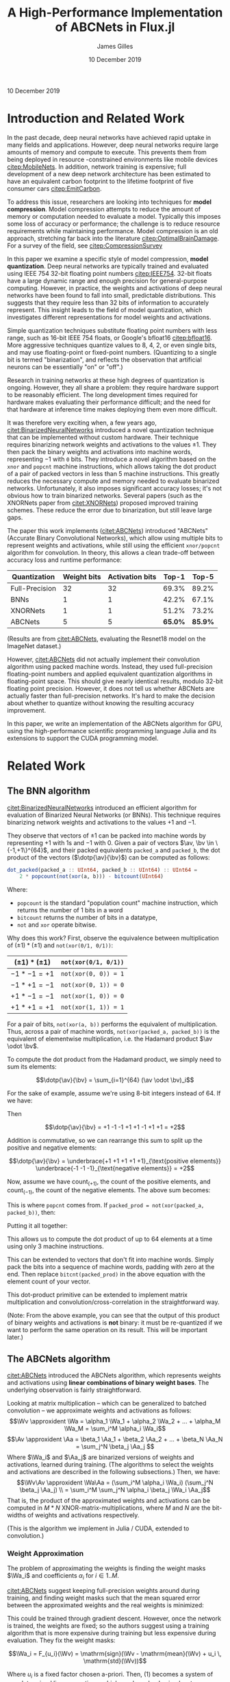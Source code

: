 #+TITLE: A High-Performance Implementation of ABCNets in Flux.jl
#+AUTHOR: James Gilles
#+EMAIL: jhgilles@mit.edu
#+DATE: 10 December 2019
#+OPTIONS: tex:t latex:t
#+STARTUP: latexpreview

#+LATEX_CLASS: article
#+latex_class_options: [12pt]

#+LATEX_HEADER: \ifdefined\orglatexfragmentpreview
#+LATEX_HEADER: \else
#+LATEX_HEADER: \usepackage{iclr2020_conference,times}
#+LATEX_HEADER: \input{math_commands.tex}
#+LATEX_HEADER: \fi

#+LATEX_HEADER: \usepackage{hyperref}
#+LATEX_HEADER: \usepackage{url}

#+LATEX_HEADER: % uhhh
#+LATEX_HEADER: \renewcommand*{\tableofcontents}{}

#+LATEX_HEADER: \newcommand{\xv}[0]{\mathbf{x}}
#+LATEX_HEADER: \newcommand{\yv}[0]{\mathbf{y}}
#+LATEX_HEADER: \newcommand{\zv}[0]{\mathbf{z}}
#+LATEX_HEADER: \newcommand{\fv}[0]{\mathbf{f}}
#+LATEX_HEADER: \newcommand{\J}[0]{\mathbf{J}}
#+LATEX_HEADER: \newcommand{\gv}[0]{\mathbf{g}}
#+LATEX_HEADER: \newcommand{\hv}[0]{\mathbf{h}}
#+LATEX_HEADER: \newcommand{\hxo}[0]{\mathbf{h}_0}
#+LATEX_HEADER: \newcommand{\dd}[1]{\mathrm{d}#1}
#+LATEX_HEADER: \newcommand{\piv}[0]{\boldsymbol{\pi}}
#+LATEX_HEADER: \newcommand{\av}[0]{\mathbf{a}}
#+LATEX_HEADER: \newcommand{\bv}[0]{\mathbf{b}}
#+LATEX_HEADER: \newcommand{\alv}[0]{\mathbf{\alpha}}
#+LATEX_HEADER: \newcommand*{\Oc}[0]{\mathcal{O}}
#+LATEX_HEADER: \newcommand*{\obsint}[1]{\langle #1 \rangle}
#+LATEX_HEADER: \newcommand*{\Wv}[0]{\mathbf{W}}
#+LATEX_HEADER: \newcommand*{\Av}[0]{\mathbf{A}}
#+LATEX_HEADER: \newcommand*{\Wa}[0]{\widetilde{\mathbf{W}}}
#+LATEX_HEADER: \newcommand*{\Aa}[0]{\widetilde{\mathbf{A}}}

#+LATEX_HEADER: \newcommand*{\approxident}{%
#+LATEX_HEADER: \mathrel{\vcenter{\offinterlineskip
#+LATEX_HEADER: \hbox{$\sim$}\vskip-.35ex\hbox{$\sim$}}}}

#+LATEX_HEADER: \usepackage{mathtools}
#+LATEX_HEADER: \DeclarePairedDelimiter\abs{\lvert}{\rvert}%
#+LATEX_HEADER: \DeclarePairedDelimiter\norm{\lVert}{\rVert}%
#+LATEX_HEADER:
#+LATEX_HEADER: % Swap the definition of \abs* and \norm*, so that \abs
#+LATEX_HEADER: % and \norm resizes the size of the brackets, and the
#+LATEX_HEADER: % starred version does not.
#+LATEX_HEADER: \makeatletter
#+LATEX_HEADER: \let\oldabs\abs
#+LATEX_HEADER: \def\abs{\@ifstar{\oldabs}{\oldabs*}}
#+LATEX_HEADER: %
#+LATEX_HEADER: \let\oldnorm\norm
#+LATEX_HEADER: \def\norm{\@ifstar{\oldnorm}{\oldnorm*}}
#+LATEX_HEADER: \makeatother

#+LATEX_HEADER: \newcommand*\lgrad[1]{\overline{#1}}
#+LATEX_HEADER: \newcommand*\tderiv[2]{\frac{\mathrm{d}#1}{\mathrm{d}#2}}
#+LATEX_HEADER: \newcommand*\pderiv[2]{\frac{\partial #1}{\partial #2}}
#+LATEX_HEADER: \newcommand{\NN}[0]{\textsc{nn}}
#+LATEX_HEADER: \newcommand{\transpose}[1]{#1 ^\top}
#+LATEX_HEADER: \newcommand{\dotp}[2]{\transpose{#1} #2}
#+LATEX_HEADER: \newcommand{\hadamard}[0]{\odot}
#+LATEX_HEADER: \renewcommand*{\tableofcontents}[0]{}

#+LATEX_HEADER: \newcommand\steeq{\;\,\stackrel{\mathclap{\mbox{\textsc{ste}}}}{=}\,\;}

#+LATEX_HEADER: \usepackage{ifluatex, ifxetex}
#+LATEX_HEADER: \ifx\ifxetex\ifluatex\else
#+LATEX_HEADER: \usepackage{fontspec}
#+LATEX_HEADER: \setmonofont[Scale=0.8]{Fira Code}
#+LATEX_HEADER: \usepackage{geometry}
#+LATEX_HEADER: \addtolength{\topmargin}{-.6in}
#+LATEX_HEADER: \addtolength{\textheight}{1.2in}
#+LATEX_HEADER: \usemintedstyle{manni}
#+LATEX_HEADER: \fi

#+LATEX_HEADER: \graphicspath{/home/radical/dev/6.338/writeup/}

\begin{abstract}
We implement and evaluate a high-performance implementation of the ABCNets quantization algorithm in Julia with with Flux.jl and CUDAnative.jl.
\end{abstract}

10 December 2019

* Introduction and Related Work

In the past decade, deep neural networks have achieved rapid uptake in many fields
and applications. However, deep neural networks require large amounts
of memory and compute to execute. This prevents them from being deployed in resource
-constrained environments like mobile devices [[citep:MobileNets]]. In addition,
network training is expensive; full
development of a new deep network architecture has been estimated to have an equivalent
carbon footprint to the lifetime footprint of five consumer cars [[citep:EmitCarbon]].

To address this issue, researchers are looking into techniques for *model compression*.
Model compression attempts to reduce the amount of memory or computation needed to evaluate a model. Typically this imposes some loss of accuracy or performance; the challenge is to
reduce resource requirements while maintaining performance.
Model compression is an old approach, stretching far back into the literature [[citep:OptimalBrainDamage]]. For a survey of the field, see [[citep:CompressionSurvey]]

In this paper we examine a specific style of model compression, *model quantization*. Deep neural networks are typically trained and evaluated using IEEE 754 32-bit floating point numbers [[citep:IEEE754]]. 32-bit floats have a large dynamic range and enough precision for general-purpose computing.
However, in practice, the weights and activations of deep neural networks have been found to fall into small, predictable distributions.
This suggests that they require less than 32 bits of information to accurately represent.
This insight leads to the field of model quantization, which investigates different representations for model weights and activations.

Simple quantization techniques substitute floating point numbers with less range, such as 16-bit IEEE 754 floats, or Google's bfloat16 [[citep:bfloat16]]. More aggressive techniques quantize values to 8, 4, 2, or even single bits, and may use floating-point or fixed-point numbers.
(Quantizing to a single bit is termed "binarization", and reflects the observation that artificial neurons can be essentially "on" or "off".)

Research in training networks at these high degrees of quantization is ongoing. However, they all share a problem: they require hardware support to be reasonably efficient. The long development times required for hardware makes evaluating their performance difficult; and the need for that hardware at inference time makes deploying them even more difficult.

It was therefore very exciting when, a few years ago, [[citet:BinarizedNeuralNetworks]] introduced a novel quantization technique that can be implemented without custom hardware.
Their technique requires binarizing network weights and activations to the values $\pm 1$.
They then pack the binary weights and activations into machine words, representing $-1$ with ~0~ bits. They introduce a novel algorithm based on the ~xnor~ and ~popcnt~ machine instructions, which allows taking the dot product of a pair of packed vectors in less than 5 machine instructions.
This greatly reduces the necessary compute and memory needed to evaluate binarized networks. Unfortunately, it also imposes significant accuracy losses; it's not obvious how to train binarized networks. Several papers (such as the XNORNets paper from [[citet:XNORNets]]) proposed improved training schemes. These reduce the error due to binarization, but still leave large gaps.

The paper this work implements ([[citet:ABCNets]]) introduced "ABCNets" (Accurate Binary Convolutional Networks), which allow using multiple bits to represent weights and activations,
while still using the efficient ~xnor/popcnt~ algorithm for convolution. In theory, this allows a clean trade-off between accuracy loss and runtime performance:

| Quantization   | Weight bits | Activation bits |   Top-1 |   Top-5 |
|----------------+-------------+-----------------+---------+---------|
| Full-Precision |          32 |              32 |   69.3% |   89.2% |
| BNNs           |           1 |               1 |   42.2% |   67.1% |
| XNORNets       |           1 |               1 |   51.2% |   73.2% |
| ABCNets        |           5 |               5 | *65.0%* | *85.9%* |

(Results are from [[citet:ABCNets]], evaluating the Resnet18 model on the ImageNet dataset.)

However, [[citet:ABCNets]] did not actually implement their convolution algorithm using packed machine words. Instead, they used full-precision floating-point numbers and applied equivalent quantization algorithms in floating-point space. This should give nearly identical results, modulo 32-bit floating point precision. However, it does not tell us whether ABCNets are actually faster than full-precision networks. It's hard to make the decision about whether to quantize without knowing the resulting accuracy improvement.

In this paper, we write an implementation of the ABCNets algorithm for GPU, using the high-performance scientific programming language Julia and its extensions to support the CUDA programming model.

* Related Work
** The BNN algorithm
[[citet:BinarizedNeuralNetworks]] introduced an efficient algorithm for evaluation of Binarized Neural Networks (or BNNs). This technique requires binarizing network weights and activations to the values $+1$ and $-1$.

They observe that vectors of $\pm 1$ can be packed into machine words by representing $+1$ with 1s and $-1$ with 0.
Given a pair of vectors $\av, \bv \in \{-1,+1\}^{64}$, and their packed equivalents ~packed_a~ and ~packed_b~, the dot product of the vectors ($\dotp{\av}{\bv}$) can be computed as follows:
#+BEGIN_SRC julia :noeval
dot_packed(packed_a :: UInt64, packed_b :: UInt64) :: UInt64 =
    2 * popcount(not(xor(a, b))) - bitcount(UInt64)
#+END_SRC
Where:
- ~popcount~ is the standard "population count" machine instruction, which returns the number of $1$ bits in a word
- ~bitcount~ returns the number of bits in a datatype,
- ~not~ and ~xor~ operate bitwise.

Why does this work? First, observe the equivalence between multiplication of $(\pm 1) * (\pm 1)$ and ~not(xor(0/1, 0/1))~:

| $(\pm 1) * (\pm 1)$ | ~not(xor(0/1, 0/1))~ |
|---------------------+----------------------|
| $-1 * -1 = +1$      | ~not(xor(0, 0)) = 1~ |
| $-1 * +1 = -1$      | ~not(xor(0, 1)) = 0~ |
| $+1 * -1 = -1$      | ~not(xor(1, 0)) = 0~ |
| $+1 * +1 = +1$      | ~not(xor(1, 1)) = 1~ |

For a pair of bits, ~not(xor(a, b))~ performs the equivalent of multiplication.
Thus, across a pair of machine words, ~not(xor(packed_a, packed_b))~ is the equivalent of elementwise multiplication, i.e. the Hadamard product $\av \odot \bv$.

To compute the dot product from the Hadamard product, we simply need to sum its elements:

$$\dotp{\av}{\bv} = \sum_{i=1}^{64} (\av \odot \bv)_i$$

For the sake of example, assume we're using 8-bit integers instead of 64. If we have:

\begin{align*}
  \av \hadamard \bv &= \begin{bmatrix}
      +1\\-1\\-1\\+1\\+1\\-1\\+1\\+1
       \end{bmatrix}
\end{align*}

Then

$$\dotp{\av}{\bv} = +1 -1 -1 +1 +1 -1 +1 +1 = +2$$

Addition is commutative, so we can rearrange this sum to split up the positive and negative elements:

$$\dotp{\av}{\bv} = \underbrace{+1 +1 +1 +1 +1}_{\text{positive elements}}
\underbrace{-1 -1 -1}_{\text{negative elements}} = +2$$

Now, assume we have $\mathrm{count}_{(+1)}$, the count of the positive elements, and $\mathrm{count}_{(-1)}$, the count of the negative elements. The above sum becomes:

\begin{align*}
\dotp{\av}{\bv} &= (+1) * \mathrm{count}_{(+1)} + (-1) *
   \mathrm{count}_{(-1)} \\
&= \mathrm{count}_{(+1)} -
   \mathrm{count}_{(-1)}
\end{align*}

This is where ~popcnt~ comes from. If
~packed_prod = not(xor(packed_a, packed_b))~, then:

\begin{align*}
\mathrm{count}_{(+1)} &= \texttt{popcnt(packed\_prod)} \\
\mathrm{count}_{(-1)} &= \texttt{bitcnt(packed\_prod) - popcnt(packed\_prod)}
\end{align*}

Putting it all together:

\begin{align*}
\dotp{\av}{\bv} &= \sum \av \hadamard \bv \\
                &= \mathrm{count}_{(+1)} - \mathrm{count}_{(-1)} \\
                &= \texttt{popcnt(packed\_prod) -
                   (bitcnt(packed\_prod) - popcnt(packed\_prod))} \\
                &= \texttt{2 * popcnt(packed\_prod) - bitcnt(packed\_prod)}
\end{align*}

This allows us to compute the dot product of up to 64 elements at a time using only 3 machine instructions.

This can be extended to vectors that don't fit into machine words. Simply pack the bits into a sequence of machine words, padding with zero at the end. Then replace ~bitcnt(packed_prod)~ in the above equation with the element count of your vector.

This dot-product primitive can be extended to implement matrix multiplication and convolution/cross-correlation in the straightforward way.

(Note: From the above example, you can see that the output of this product of binary weights and activations is *not* binary: it must be re-quantized if we want to perform the same operation on its result. This will be important later.)

** The ABCNets algorithm

[[citet:ABCNets]] introduced the ABCNets algorithm, which represents weights and activations using *linear combinations of binary weight bases*. The underlying observation is fairly straightforward.

Looking at matrix multiplication -- which can be generalized to batched convolution --
we approximate weights and activations as follows:
$$\Wv \approxident \Wa = \alpha_1 \Wa_1 + \alpha_2 \Wa_2 + ... + \alpha_M \Wa_M = \sum_i^M \alpha_i \Wa_i$$
$$\Av \approxident \Aa = \beta_1 \Aa_1 + \beta_2 \Aa_2 + ... + \beta_N \Aa_N = \sum_j^N \beta_j \Aa_j $$
Where $\Wa_i$ and $\Aa_j$ are binarized versions of weights and activations, learned during training.
(The algorithms to select the weights and activations are described in the following subsections.)
Then, we have:
$$\Wv\Av \approxident \Wa\Aa = (\sum_i^M \alpha_i \Wa_i) (\sum_j^N \beta_j \Aa_j) \\
                            = \sum_i^M \sum_j^N \alpha_i \beta_j \Wa_i \Aa_j$$
That is, the product of the approximated weights and activations can be
computed in $M*N$ XNOR-matrix-multiplications, where $M$ and $N$ are the bit-widths of
weights and activations respectively.

(This is the algorithm we implement in Julia / CUDA, extended to convolution.)

*** Weight Approximation
The problem of approximating the weights is finding the weight masks $\Wa_i$ and coefficients $\alpha_i$ for $i \in 1..M$.

[[citet:ABCNets]] suggest keeping full-precision weights around during training, and finding weight masks such that the mean squared error between the approximated weights
and the real weights is minimized:

    \begin{equation}\alpha_i, \Wa_i = \arg \min_{\alpha_i, \Wa_i} \norm{\Wv - \sum_i \alpha_i \Wa_i}^2\end{equation}

This could be trained through gradient descent. However, once the network is trained, the weights are fixed; so the authors suggest using a training algorithm that is more expensive
during training but less expensive during evaluation. They fix the weight masks:

$$\Wa_i = F_{u_i}(\Wv) = \mathrm{sign}(\Wv - \mathrm{mean}(\Wv) + u_i \, \mathrm{std}(\Wv))$$

Where $u_i$ is a fixed factor chosen a-priori. Then, (1) becomes a system of overdetermined linear equations, which can be solved using least-squares. They repeat this operation
during each training step, and use the masks from the final training step for the final network.

It is not obvious how to propagate gradients through this quantization operation, since it is a piecewise constant function without meaningful derivatives.
Following [[citet:BinarizedNeuralNetworks]], [[citet:ABCNets]] use the "straight-through estimator":

$$\overline{\Wv} = \overline{F_{u_i}(\Wv)} = \overline{\Wa}$$

Where $\lgrad{\xv}$ denotes the gradient of the loss with respect to $\xv$. That is, they pass the gradient of the approximated weights "straight through" to the real weights. This approximation lacks theoretical backing but works well in practice.

*** Activation Approximation
The problem of approximating the activations is finding the activation masks $\Aa_j$ and coefficients $\beta_j$ for $j \in 1..N$. Running a least-squares solver for every network evaluation would be too slow, so [[citet:ABCNets]] define a simple quantization operation:

$$\mathrm{actbin}_v(x) : \mathbb{R} \to \{-1, 1\} = \begin{cases}
   +1 & \mathrm{clip}(x + v, 0, 1) > 0.5 \\
   -1 & \mathrm{otherwise}
\end{cases}$$

Then, for each basis, we create a separate learned parameter $v_i$.
The basis is then this operation applied to all elements of the input, with that parameter:

$$\Aa_i = \mathrm{actbin}_{v_i}.(\Av)$$

The parameters $v_i$ and the coefficients $\beta_i$ in the sum are then learned during training using gradient descent.

The gradient through this quantization (for any single activation) is:

$$\lgrad{x} = \lgrad{v} = \lgrad{\mathrm{actbin}_v(x)} * \begin{cases}
1 & x + v \in [0, 1] \\
0 & \mathrm{otherwise}
\end{cases}$$

Which is equivalent to STE when the input is not clipped, and 0 when the input is clipped. (This choice is motivated further in the original paper.)

** Julia
The Julia programming language [[citep:julialang]] is a programming language designed for elegant, high-performance scientific computing.
In this project, in addition to the base Julia language, we leverage the CuArrays.jl, CUDAnative.jl [[citep:CUDAnativeJL]], and Flux.jl [[citep:FluxJL]] libraries.

CUDAnative is an interface which allows Julia code to be compiled to run on the GPU, similar to CUDA C++. CuArrays is a library for GPU-based array operations on top of CUDAnative. Flux is a machine learning framework that builds on that using a source-to-source automatic differentiation system, allowing operations that run across the GPU and CPU to be differentiated with little overhead beyond the actual computation needed for differentiation.

We implement the ABCNets paper using a mix of Flux, CuArrays, and CUDAnative.

* Implementation
** Floating Point
To make sure we understood the source paper and to have a baseline for comparison, we first implemented the ABCNets paper using floating
point numbers. We defined the underlying algorithms using CuArrays, and then defined Flux layers for the weight quantization and
activation algorithms, as well as their adjoints.

To test the correctness of the weight quantization, we measured the MSE between quantized
and unquantized weights for a given number of weight bases.
The $u_i$ parameters of the original weight quantization must be chosen a priori; inspired by the original paper, we simply used $M$ values evenly spaced between $-1.0$ and $1.0$ (using only $0.0$ in the $M=1$ case.) We generated a normally distributed 10x10x10x10 block of weights. Given the true weights and $u_i$, the $\alpha$ parameters (and therefore the quantization error) are fully determined:

#+ATTR_LATEX: :width 5in
[[./plots/weighttraining.png]]

We see that the error lowers quickly as $M$ increases, and then plateaus. It's possible that
the error could be decreased further by training the $u_i$ parameters; that's a direction for future work.

The activation quantization must be trained through gradient descent. To test this, we train the quantization function on blocks of 10x10x10x10 normally distributed random activations, minimizing the MSE relative to the true activations using the Adam optimizer [[citep:Adam]]. In addition, we vary the number of bases available ($N$). (Note that each gradient descent step gives a *different* block of activations to approximate, with the same distribution parameters. This models varying activations during evaluation.

#+ATTR_LATEX: :width 5in
[[./plots/acttraining.png]]

We see that gradient descent is quite good at finding values for the activation quantization parameters. It's non-obvious that gradient should work in this case, when using the straight-through estimator, but it does.
Also note that there isn't any MSE term in the actual loss during training; instead, the quantization is trained only to minimize the overall loss of the network. It's an open question whether adding other terms might improve performance.

Finally, we implemented a floating point ~ABCCrossCor~ layer, which encapsulates quantizing weights and activations and then convolving (in floating point). Note that the operation called convolution in most neural network frameworks is actually cross correlation, since it doesn't flip the kernel along the X and Y axis. Flux bucks this trend by naming things correctly, and we follow suit.

We built a simple network using this layer and trained it on the FashionMNIST [[citep:FashionMNIST]] dataset, which is a dataset somewhere between MNIST and CIFAR in difficulty. The network is described as follows:

#+BEGIN_SRC julia :noeval
N = 3
M = 3

model = Chain(
    CrossCor((3, 3), 1=>16, pad=(1,1)),
    BatchNorm(16), Relu(), ABCCrossCor((3, 3), 16=>32, N, M, pad=(1,1)),
    BatchNorm(32), Relu(), ABCCrossCor((3, 3), 32=>32, N, M, pad=(1,1)),
    MaxPool((2,2)),
    BatchNorm(32), Relu(), ABCCrossCor((3, 3), 32=>32, N, M, pad=(1,1)),
    BatchNorm(32), Relu(), ABCCrossCor((3, 3), 32=>64, N, M, pad=(1,1)),
    BatchNorm(64), Relu(), ABCCrossCor((3, 3), 64=>64, N, M, pad=(1,1)),
    MaxPool((2,2)),
    BatchNorm(64), Relu(), ABCCrossCor((3, 3), 64=>64, N, M, pad=(1,1)),
    BatchNorm(64), Relu(), ABCCrossCor((3, 3), 64=>64, N, M, pad=(1,1)),
    BatchNorm(64), Relu(), ABCCrossCor((3, 3), 64=>64, N, M, pad=(1,1)),
    MaxPool((2,2)),
    x -> reshape(x, :, size(x, 4)),
    Relu(),
    Dense(64 * 3 * 3, 10),
    softmax,
)
#+END_SRC

Note that the first convolution is *not* quantized, which is standard in quantization studies. Additionally, we perform the BatchNorm + ReLU + quantize operation after max pooling, rather than before, on the recommendation of the original paper.

At full precision, this network achieves 93.1% top-1 accuracy on the FashionMNIST dataset (when trained with the Adam optimizer using Flux default settings, input values in the range $(0, 1)$, and no data augmentation). When quantized and fine-tuned, the network achieves 91.0% top-when accuracy, with M=N=3 bases for weights and activations.

** Packed Binary Operations

The bulk of the work was spent implementing binary packing and convolution kernels using CUDAnative. CUDAnative imitates the CUDA C++ API. When implementing a CUDA program, the challenge is generally to achieve full utilization of all of the compute resources and memory bandwidth available on the device. There are many choices to be made, including how to map an input space to CUDA threads and CUDA blocks, how to coordinate between threads, and how to take advantage of shared memory.

First we implemented a quantization and packing kernel. This kernel is responsible for walking a ~Float32~ input tensor, applying a quantization operation to each input, and packing the resulting bits into a ~UInt32~ output tensor. We chose to pack into 32 bits instead of 64 in order to avoid *memory bank conflicts*, which will be discussed shortly. The quantization operation is user-supplied and fused into the kernel, which is easy to do because of how Julia and CUDAnative work.

This kernel also transposes the input.
All Flux operations for image processing keep their inputs in WHCB order: that is, x, y, channel, batch, with x walked first because Julia stores arrays in Fortran order. However, to ensure that results fit well into machine words we reordered this to PWHB in the kernel (packed channel, x, y, batch). In the case of multiple bases, the kernel splats the input out to a 5-dimensional array, PWHNB (packed channel, x, y, basis, batch).
(Keeping track of all these dimensions can be confusing. To avoid mistakes, we named all functions and variables based on their dimensions; for instance, the helper function that dispatches our quantization kernel is called ~quant_pack_WHCB_PWHNB_32~.)

Bit-packing would seem to require communication between threads; that's slow. However, we were able to leverage the CUDA ~vote_ballot~ intrinsic to make it extremely fast. CUDA thread blocks execute in "warps" of 32 threads; threads are grouped into warps by adjacent thread index.
The ~vote_ballot~ intrinsic takes a boolean and returns an integer with bits set for every element in a warp. If the thread passed in ~true~, the bit is 1; if the thread passed in ~false~, the bit is 0. By carefully arranging the threads within our kernel, we ensure that warps line up with the regions of the input tensor that map to packed ~UInt32s~ in the output tensor. Then we used ~vote_ballot~ to perform the required bit-packing in a single operation.

The performance of our quantization kernel is entirely bounded by global memory bandwidth. Within the kernel, there's very little communication or computation; just invocation of the quantization operation and a single ~vote_ballot~ per output. The naive implementation turned out quite fast, so we didn't spend much time optimizing it.

We also implemented an unpacking kernel to check correctness of the packing kernel. We didn't optimize the unpacking kernel, though, since it isn't needed during model training or evaluation.

Finally, we implemented a binary "convolution" kernel. This kernel performs convolution (actually cross-correlation) between multiple bases of weights and activations, multiplies the results by the corresponding coefficients, and writes its output to a ~Float32~ tensor. To start, we implemented this as simply as possible. To verify correctness, we compared the results against CUDNN. CUDNN is an library of CUDA-accelerated neural network kernels from NVIDIA; it serves as Flux's built-in implementation for convolution. We also implemented a naive floating-point convolution kernel, arranged in the same structure as the binary kernel, to serve as a comparison.

This kernel was more interesting to optimize, since there was room for re-using intermediate memory accesses. CUDA provides a programmer-controlled shared memory space to each thread block, which behaves similarly to L1 cache. Our kernel was arranged so that all the threads in a thread block would re-use the same region of the input tensor. We therefore extended our kernel by having all the threads in each block start by collaboratively reading the relevant input region to the shared cache.

After that, we modified the iteration pattern of different threads to avoid bank conflicts. The shared memory cache has 32 access ports, arranged such that all the threads in a warp access adjacent 32-bit values, all the threads can read from separate ports. However, if some threads access the same value, those accesses must be serialized. We arranged our threads using what we termed a "barber pole pattern", where each thread started its iteration on a separate input region, and would remain mostly non-overlapping throughout.

** Benchmarks
We benchmarked our kernels across a range of image sizes. Here's a comparison of our naive (floating-point) convolution kernel, and the corresponding quantized convolution kernel:

#+ATTR_LATEX: :width 5in
[[./plots/varysizenocudnn.png]]

This seems promising: lower precision quantization gives significant speedups. (Note the logarithmic time scale!) Unfortunately, it isn't the whole story. This is what happens when we add 32-bit CUDNN to the mix:

#+ATTR_LATEX: :width 5in
[[./plots/varysizecudnn.png]]

CUDNN beats even the binary version of our kernel! Why is that? Well, partially, CUDNN is just an extremely well-optimized library; but more importantly, we were *unable to use CUDA shared memory*. We ran into issues with our technical stack that prevented shared memory from providing any performance benefit, and were unable to fix these issues in time, despite days of debugging. In the end, we were forced to rip out the optimizations managing shared memory and iteration performance.

Still, we've shown that this algorithm can provide significant speedups over full precision. We hypothesize that we can wring major additional speedups out of the code once the issues preventing the use of shared memory are fixed; but for now, leave that to future work.

* Julia, CUDAnative.jl and Flux.jl: Benefits and Drawbacks
In this section we reflect on how using Julia, CUDAnative, and Flux.

Some aspects of development were smooth and easy. Flux and CuArrays in particular provide an extremely elegant interface. For example, the floating-point implementation of equation (1) can be essentially copied from the equation listing, modulo some rearranging of axes:
#+BEGIN_SRC julia :noeval
function weight_masks(W, us)
    dims = size(W)
    W̅ = W .- mean(W)
    std_W = std(W)
    W̃s = cat((sign.(W̅ .+ (u * std_W)) for u in us)...,
            dims=length(size(W)) + 1)
    W̃s
end
function binarize_weights(W, us)
    W̃s = weight_masks(W, us) # compute the masks of the weight tensor, given the u_i constants
    dims = size(W)
    Wv, W̃vs = reshape(W, :), reshape(W̃s, :, length(us)) # flatten weights and masks
    αs = W̃vs \ Wv # least squares
    W̃v = W̃vs * αs # compute result
    W̃ = reshape(W̃v, dims...) # reshape output
    # return (floating-point) approximated weights,
    # and the discovered optimal coefficients
    W̃, αs
end
Zygote.@adjoint function binarize_weights(W, us)
    W̃ = binarize_weights(W, us)
    # note: $\nabla$_W̃ should be read "gradient with respect to W̃"
    function adjoint((|$\nabla$|_W̃, |$\nabla$|_αs))
        # the straight-through estimator.
        # (us are not trainable.)
        (|$\nabla$|_W, |$\nabla$|_us) = (|$\nabla$|_W̃, nothing)
        (|$\nabla$|_W, |$\nabla$|_us)
    end
    W̃, adjoint
end
#+END_SRC

Implementing the floating-point version was easy and resulted in very neat code, probably the most "mathematical" machine learning code the author has ever written. (Mathematical to a fault, in fact. One funny bug we found was that our convolution code only gave the same results as Flux when we flipped the kernel. This turned out to be because the Flux ~Conv~ layer performs *actual* convolution; we were looking for the operator wrongly referred to as convolution in most of the machine learning literature, which Flux correctly terms ~CrossCor~).

CUDAnative was unfortunately significantly harder to work with. The primary issue was that some error in the tech stack caused a segfault when our code was run under ~nvprof~ and ~nsys~ (NVIDIA's tools for profiling CUDA code). It's not clear whether the issue is in the hardware we used, the OS, the driver, ~nvprof~, or Julia itself. Despite several days of debugging, we were unable to resolve it. This meant that we were unable to acquire anything more than basic timing information for our kernels. This made optimizing the kernels extremely difficult, since we weren't sure where the bottlenecks were.

In addition, CUDAnative only supports a subset of Julia. For example, any code which calls string formatting implicitly relies on the Julia runtime, which CUDAnative will reject. This wouldn't seem like a huge problem, except that many error paths rely on string formatting to print errors. This means that a lot of seemingly innocuous code will cause CUDAnative to fail.
 This issue is compounded by the fact that CUDAnative's diagnostics can also be very difficult to understand. Often they aren't clear about which line of code caused an error, even when tools like ~@device_code_warntype~ is used.

These issues led to our being unable to use shared memory. We had to reimplement several tools from base Julia (such as ~CartesianIndex~) and write some custom helper functions in order to copy chunks of our input arrays to shared memory. This code was *correct*; we were able to verify that it wrote and read the correct values. However, it didn't result in any speedup. Somewhere we were performing an operation that lacked mechanical sympathy. However, since we couldn't use a profiler, we didn't know which operation that was.

CUDAnative is extremely powerful, and allows many low-level operations to be implemented in ways that synchronize harmoniously with Flux and CuArrays. Unfortunately, some issues in the tech stack prevented us from using it to its full potential. Still, working on the project was very informative, and we look forward to leveraging this tech stack in the future once some of the kinks are ironed out.

* Future work
If we were to continue working on this project, we would first want to get shared memory working, perhaps by running the code under ~nvprof~ on several CUDA-enabled machines until we can find one that works.
After that, we'd like to optimize the kernels further, and then integrate our binary and floating point implementations, and see what optimizations that enables.
One optimization we're particularly curious about would be fusing the convolution, batchnorm, relu, and quantization kernels. This would mean that only packed bits would need to be written to global memory, with all floating-point numbers used in the kernel kept in shared memory, minimizing the necessary global memory bandwidth.

One other interesting direction of development would be the development of a tool like CUB (https://nvlabs.github.io/cub/) for Julia/CUDAnative. CUB provides a number of thread-cooperative algorithms that can be used directly within CUDA kernels. Having access to a tool like that would make CUDAnative significantly easier to use, and allow faster development of high-performance kernels.

#+LATEX: \newpage
#+LATEX: \bibliography{everything.bib}
#+LATEX: \bibliographystyle{iclr2020_conference}

